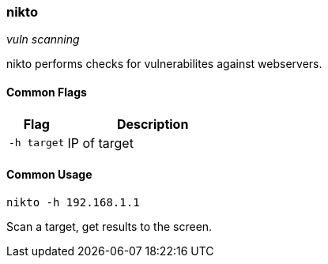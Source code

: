 === nikto
_vuln scanning_

nikto performs checks for vulnerabilites against webservers.

==== Common Flags

[cols="1,3", options="header"]
|===
|Flag        |Description
|`-h target` |IP of target
|===

==== Common Usage

  nikto -h 192.168.1.1

Scan a target, get results to the screen.

<<<
